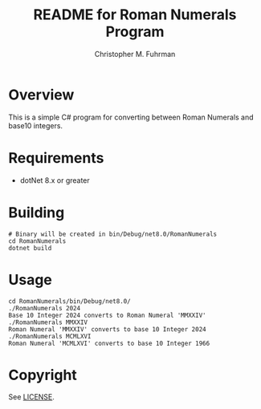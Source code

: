 #+TITLE: README for Roman Numerals Program
#+AUTHOR: Christopher M. Fuhrman
#+EMAIL: cfuhrman@pobox.com
#+OPTIONS: email:t
#+LATEX_HEADER: \usepackage{fancyhdr}
#+LATEX_HEADER: \pagestyle{fancyplain}
#+LATEX_HEADER: \usepackage{bookmark}
#+LATEX_HEADER: \hypersetup{urlcolor=blue}
#+LATEX_HEADER: \hypersetup{colorlinks,urlcolor=blue}
#+LATEX_HEADER: \fancyhead[RE,LO]{\leftmark}
#+LATEX_HEADER: \fancyhead[LE,RO]{\thepage}

#+LATEX: \thispagestyle{empty}

* Overview

  This is a simple C# program for converting between Roman Numerals and base10
  integers.

* Requirements

   * dotNet 8.x or greater

* Building

  #+begin_src sh-mode
  # Binary will be created in bin/Debug/net8.0/RomanNumerals
  cd RomanNumerals
  dotnet build
  #+end_src

* Usage

  #+begin_src sh-mode
  cd RomanNumerals/bin/Debug/net8.0/
  ./RomanNumerals 2024
  Base 10 Integer 2024 converts to Roman Numeral 'MMXXIV'
  ./RomanNumerals MMXXIV
  Roman Numeral 'MMXXIV' converts to base 10 Integer 2024
  ./RomanNumerals MCMLXVI
  Roman Numeral 'MCMLXVI' converts to base 10 Integer 1966
  #+end_src

* Copyright

  See [[file:RomanNumerals/LICENSE::Copyright (c) 2024, Christopher M. Fuhrman][LICENSE]].
